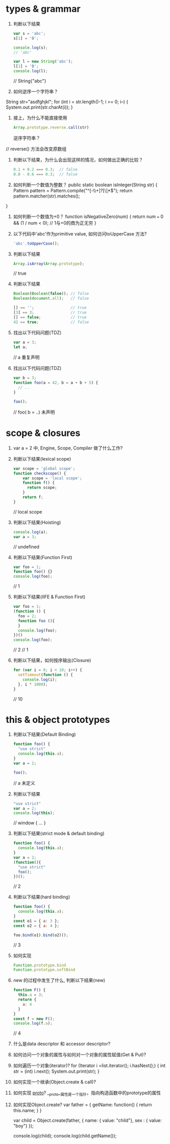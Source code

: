 * types & grammar
  1. 判断以下结果
     #+BEGIN_SRC javascript
     var s = 'abc';
     s[1] = 'B';

     console.log(s);
     // 'abc'

     var l = new String('abc');
     l[1] = 'B';
     console.log(l);
     #+END_SRC
    // String{"abc"}
  2. 如何逆序一个字符串？
String str="asdfghjkl";
for (int i = str.length()-1; i >= 0; i--) {
    System.out.print(str.charAt(i));
}
  3. 接上，为什么不能直接使用
     #+BEGIN_SRC javascript
     Array.prototype.reverse.call(str)
     #+END_SRC
     逆序字符串？
  // reverse() 方法会改变原数组
  4. 判断以下结果，为什么会出现这样的情况，如何做出正确的比较？
     #+BEGIN_SRC javascript
     0.1 + 0.2 === 0.3;  // false
     0.8 - 0.6 === 0.3;  // false
     #+END_SRC

  5. 如何判断一个数值为整数？
   public static boolean isInteger(String str) {
      Pattern pattern = Pattern.compile("^[-\\+]?[\\d]*$");
      return pattern.matcher(str).matches();
  }
  6. 如何判断一个数值为+0？
   function isNegativeZero(num) {  
      return num === 0 && (1 / num < 0); // 1与+0的商为正无穷
   }
  7. 以下代码中'abc'作为primitive value, 如何访问toUpperCase 方法?
     #+BEGIN_SRC javascript
     'abc'.toUpperCase();
     #+END_SRC

  8. 判断以下结果
     #+BEGIN_SRC javascript
     Array.isArray(Array.prototype);
     #+END_SRC
     // true
  9. 判断以下结果
     #+BEGIN_SRC javascript
     Boolean(Boolean(false)); // false
     Boolean(document.all);   // false

     [] == '';                // true
     [3] == 3;                // true
     [] == false;             // true
     42 == true;              // false
     #+END_SRC

  10. 找出以下代码问题(TDZ)
      #+BEGIN_SRC javascript
      var a = 3;
      let a;
      #+END_SRC
      // a 重复声明

  11. 找出以下代码问题(TDZ)
      #+BEGIN_SRC javascript
      var b = 3;
      function foo(a = 42, b = a + b + 5) {
        // ..
      }
      
      foo();
      #+END_SRC
     // foo( b = ..)  未声明
* scope & closures

  1. var a = 2 中, Engine, Scope, Compiler 做了什么工作?

  2. 判断以下结果(lexical scope)
     #+BEGIN_SRC javascript
     var scope = 'global scope';
     function checkscope() {
         var scope = 'local scope';
         function f() {
           return scope;
         }
         return f;
     }
     #+END_SRC
     // local scope
  3. 判断以下结果(Hoisting)
     #+BEGIN_SRC javascript
     console.log(a);
     var a = 3;
     #+END_SRC
    // undefined
  4. 判断以下结果(Function First)
     #+BEGIN_SRC javascript
     var foo = 1;
     function foo() {}
     console.log(foo);
     #+END_SRC
   // 1
  5. 判断以下结果(IIFE & Function First)
     #+BEGIN_SRC javascript
     var foo = 1;
     (function () {
       foo = 2;
       function foo (){
       }
       console.log(foo);
     })()
     console.log(foo);
     #+END_SRC
   // 2
   // 1
  6. 判断以下结果，如何按序输出(Closure)
     #+BEGIN_SRC javascript
     for (var i = 0; i < 10; i++) {
       setTimeout(function () {
         console.log(i);
       }, i * 1000);
     }
     #+END_SRC
   // 10
* this & object prototypes
  1. 判断以下结果(Default Binding)
     #+BEGIN_SRC javascript
     function foo() {
       "use strict"
       console.log(this.a);
     }
     var a = 2;

     foo();
     #+END_SRC
     // a 未定义
  2. 判断以下结果
     #+BEGIN_SRC javascript
     "use strict"
     var a = 2;
     console.log(this);
     #+END_SRC
     // window { ... }
  3. 判断以下结果(strict mode & default binding)
     #+BEGIN_SRC javascript
     function foo() {
       console.log(this.a);
     }
     var a = 2;
     (function(){
       "use strict"
       foo();
     })();
     #+END_SRC
     // 2
  4. 判断以下结果(hard binding)
     #+BEGIN_SRC javascript
     function foo() {
       console.log(this.a);
     }
     const o1 = { a: 3 };
     const o2 = { a: 4 };

     foo.bind(o1).bind(o2)();
     #+END_SRC
   // 3
  5. 如何实现
     #+BEGIN_SRC javascript
     Function.prototype.bind
     Function.prototype.softBind
     #+END_SRC

  6. new 的过程中发生了什么, 判断以下结果(new)
     #+BEGIN_SRC javascript
     function F() {
       this.a = 3;
       return {
         a: 4
       }
     }
     const f = new F();
     console.log(f.a);
     #+END_SRC
     // 4
  7. 什么是data descriptor 和 accessor descriptor?

  8. 如何访问一个对象的属性与如何对一个对象的属性赋值(Get & Put)?

  9. 如何遍历一个对象(iterator)?
     for (Iterator i =list.iterator(); i.hasNext();) {
            int str = (int) i.next();
            System.out.print(str);
        } 
  10. 如何实现一个继承(Object.create & call)?

  11. 如何实现 __proto__?
      __proto__属性是一个指针，指向构造函数中的prototype的属性
  12. 如何实现Object.create?
    var father = {
      getName: function() {
        return this.name;
      }
   }
 
   var child = Object.create(father, {
      name: { value: "child"},
      sex : { value: "boy"}
   });
 
   console.log(child);
   console.log(child.getName());
